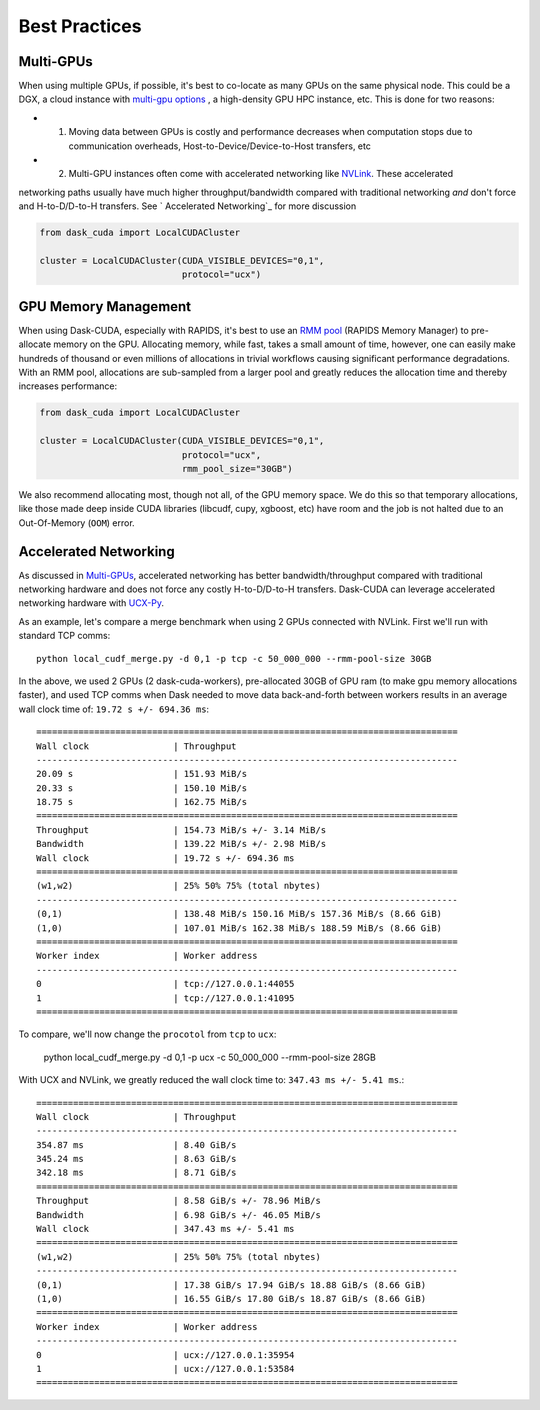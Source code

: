 Best Practices
==============


Multi-GPUs
~~~~~~~~~~

When using multiple GPUs, if possible, it's best to co-locate as many GPUs on the same physical node.  This could be a
DGX, a cloud instance with `multi-gpu options <https://rapids.ai/cloud>`_ , a high-density GPU HPC instance, etc.  This is done for
two reasons:

- 1. Moving data between GPUs is costly and performance decreases when computation stops due to communication overheads, Host-to-Device/Device-to-Host transfers, etc
- 2. Multi-GPU instances often come with accelerated networking like `NVLink <https://www.nvidia.com/en-us/data-center/nvlink/>`_.  These accelerated
networking paths usually have much higher throughput/bandwidth compared with traditional networking *and* don't force and H-to-D/D-to-H transfers.  See `
Accelerated Networking`_ for more discussion

.. code-block:: python

    from dask_cuda import LocalCUDACluster

    cluster = LocalCUDACluster(CUDA_VISIBLE_DEVICES="0,1",
                               protocol="ucx")

GPU Memory Management
~~~~~~~~~~~~~~~~~~~~~

When using Dask-CUDA, especially with RAPIDS, it's best to use an `RMM pool <https://docs.rapids.ai/api/rmm/stable/>`_ (RAPIDS Memory Manager)
to pre-allocate memory on the GPU.  Allocating memory, while fast, takes a small amount of time, however, one can easily make
hundreds of thousand or even millions of allocations in trivial workflows causing significant performance degradations.  With an RMM pool, allocations are sub-sampled from a larger
pool and greatly reduces the allocation time and thereby increases performance:

.. code-block:: python

    from dask_cuda import LocalCUDACluster

    cluster = LocalCUDACluster(CUDA_VISIBLE_DEVICES="0,1",
                               protocol="ucx",
                               rmm_pool_size="30GB")


We also recommend allocating most, though not all, of the GPU memory space.  We do this so that temporary allocations, like those made deep inside CUDA libraries (libcudf, cupy, xgboost, etc) have room and the job is not halted due to an Out-Of-Memory (``OOM``) error.


Accelerated Networking
~~~~~~~~~~~~~~~~~~~~~~

As discussed in `Multi-GPUs`_, accelerated networking has better bandwidth/throughput compared with traditional networking hardware and does
not force any costly H-to-D/D-to-H transfers.  Dask-CUDA can leverage accelerated networking hardware with `UCX-Py <https://ucx-py.readthedocs.io/en/latest/>`_.

As an example, let's compare a merge benchmark when using 2 GPUs connected with NVLink.  First we'll run with standard TCP comms:

::

    python local_cudf_merge.py -d 0,1 -p tcp -c 50_000_000 --rmm-pool-size 30GB


In the above, we used 2 GPUs (2 dask-cuda-workers), pre-allocated 30GB of GPU ram (to make gpu memory allocations faster), and used TCP comms
when Dask needed to move data back-and-forth between workers results in an average wall clock time of: ``19.72 s +/- 694.36 ms``::

    ================================================================================
    Wall clock                | Throughput
    --------------------------------------------------------------------------------
    20.09 s                   | 151.93 MiB/s
    20.33 s                   | 150.10 MiB/s
    18.75 s                   | 162.75 MiB/s
    ================================================================================
    Throughput                | 154.73 MiB/s +/- 3.14 MiB/s
    Bandwidth                 | 139.22 MiB/s +/- 2.98 MiB/s
    Wall clock                | 19.72 s +/- 694.36 ms
    ================================================================================
    (w1,w2)                   | 25% 50% 75% (total nbytes)
    --------------------------------------------------------------------------------
    (0,1)                     | 138.48 MiB/s 150.16 MiB/s 157.36 MiB/s (8.66 GiB)
    (1,0)                     | 107.01 MiB/s 162.38 MiB/s 188.59 MiB/s (8.66 GiB)
    ================================================================================
    Worker index              | Worker address
    --------------------------------------------------------------------------------
    0                         | tcp://127.0.0.1:44055
    1                         | tcp://127.0.0.1:41095
    ================================================================================


To compare, we'll now change the ``procotol`` from ``tcp`` to ``ucx``:

    python local_cudf_merge.py -d 0,1 -p ucx -c 50_000_000 --rmm-pool-size 28GB



With UCX and NVLink, we greatly reduced the wall clock time to: ``347.43 ms +/- 5.41 ms``.::

    ================================================================================
    Wall clock                | Throughput
    --------------------------------------------------------------------------------
    354.87 ms                 | 8.40 GiB/s
    345.24 ms                 | 8.63 GiB/s
    342.18 ms                 | 8.71 GiB/s
    ================================================================================
    Throughput                | 8.58 GiB/s +/- 78.96 MiB/s
    Bandwidth                 | 6.98 GiB/s +/- 46.05 MiB/s
    Wall clock                | 347.43 ms +/- 5.41 ms
    ================================================================================
    (w1,w2)                   | 25% 50% 75% (total nbytes)
    --------------------------------------------------------------------------------
    (0,1)                     | 17.38 GiB/s 17.94 GiB/s 18.88 GiB/s (8.66 GiB)
    (1,0)                     | 16.55 GiB/s 17.80 GiB/s 18.87 GiB/s (8.66 GiB)
    ================================================================================
    Worker index              | Worker address
    --------------------------------------------------------------------------------
    0                         | ucx://127.0.0.1:35954
    1                         | ucx://127.0.0.1:53584
    ================================================================================

